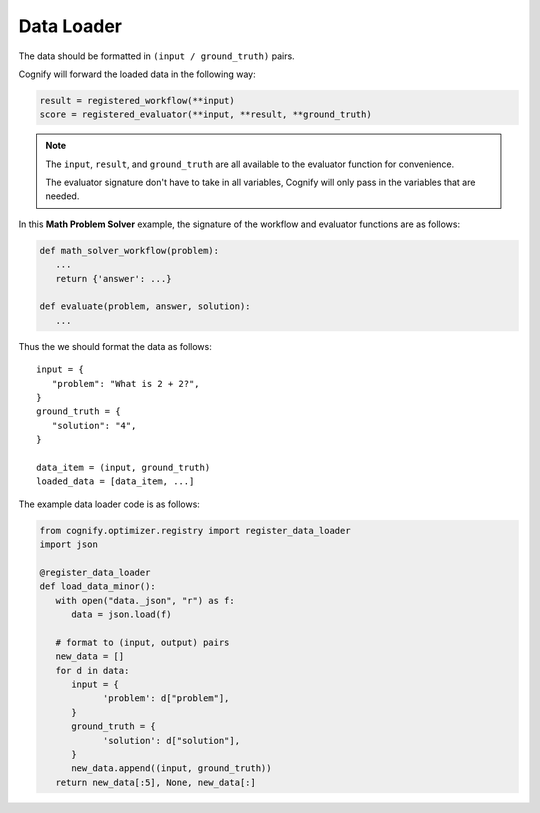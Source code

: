 .. _cognify_tutorials_data_loader:

*************
Data Loader
*************

The data should be formatted in ``(input / ground_truth)`` pairs.

Cognify will forward the loaded data in the following way:

.. code-block:: python

   result = registered_workflow(**input)
   score = registered_evaluator(**input, **result, **ground_truth)

.. note:: 

   The ``input``, ``result``, and ``ground_truth`` are all available to the evaluator function for convenience.
   
   The evaluator signature don't have to take in all variables, Cognify will only pass in the variables that are needed.

In this **Math Problem Solver** example, the signature of the workflow and evaluator functions are as follows:

.. code-block:: python

   def math_solver_workflow(problem):
      ...
      return {'answer': ...}

   def evaluate(problem, answer, solution):
      ...

Thus the we should format the data as follows:

::
   
   input = {
      "problem": "What is 2 + 2?",
   }
   ground_truth = {
      "solution": "4",
   }

   data_item = (input, ground_truth)
   loaded_data = [data_item, ...]

The example data loader code is as follows:

.. code-block:: python

   from cognify.optimizer.registry import register_data_loader
   import json

   @register_data_loader
   def load_data_minor():
      with open("data._json", "r") as f:
         data = json.load(f)
            
      # format to (input, output) pairs
      new_data = []
      for d in data:
         input = {
               'problem': d["problem"],
         }
         ground_truth = {
               'solution': d["solution"],
         }
         new_data.append((input, ground_truth))
      return new_data[:5], None, new_data[:]
